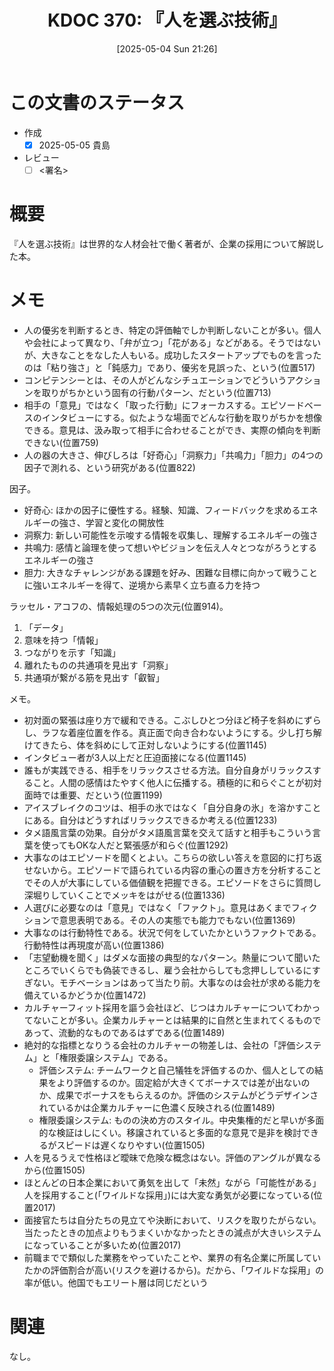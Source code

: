 :properties:
:ID: 20250504T212651
:mtime:    20250505134829
:ctime:    20250504212652
:end:
#+title:      KDOC 370: 『人を選ぶ技術』
#+date:       [2025-05-04 Sun 21:26]
#+filetags:   :draft:book:
#+identifier: 20250504T212651

# (kd/denote-kdoc-rename)
# (denote-rename-file-using-front-matter (buffer-file-name) 0)
# (save-excursion (while (re-search-backward ":draft" nil t) (replace-match "")))
# (flush-lines "^\\#\s.+?")

# ====ポリシー。
# 1ファイル1アイデア。
# 1ファイルで内容を完結させる。
# 常にほかのエントリとリンクする。
# 自分の言葉を使う。
# 参考文献を残しておく。
# 文献メモの場合は、感想と混ぜないこと。1つのアイデアに反する
# ツェッテルカステンの議論に寄与するか。それで本を書けと言われて書けるか
# 頭のなかやツェッテルカステンにある問いとどのようにかかわっているか
# エントリ間の接続を発見したら、接続エントリを追加する。カード間にあるリンクの関係を説明するカード。
# アイデアがまとまったらアウトラインエントリを作成する。リンクをまとめたエントリ。
# エントリを削除しない。古いカードのどこが悪いかを説明する新しいカードへのリンクを追加する。
# 恐れずにカードを追加する。無意味の可能性があっても追加しておくことが重要。
# 個人の感想・意思表明ではない。事実や書籍情報に基づいている

# ====永久保存メモのルール。
# 自分の言葉で書く。
# 後から読み返して理解できる。
# 他のメモと関連付ける。
# ひとつのメモにひとつのことだけを書く。
# メモの内容は1枚で完結させる。
# 論文の中に組み込み、公表できるレベルである。

# ====水準を満たす価値があるか。
# その情報がどういった文脈で使えるか。
# どの程度重要な情報か。
# そのページのどこが本当に必要な部分なのか。
# 公表できるレベルの洞察を得られるか

# ====フロー。
# 1. 「走り書きメモ」「文献メモ」を書く
# 2. 1日1回既存のメモを見て、自分自身の研究、思考、興味にどのように関係してくるかを見る
# 3. 追加すべきものだけ追加する

* この文書のステータス
:LOGBOOK:
CLOCK: [2025-05-05 Mon 09:22]--[2025-05-05 Mon 09:47] =>  0:25
CLOCK: [2025-05-05 Mon 08:52]--[2025-05-05 Mon 09:17] =>  0:25
CLOCK: [2025-05-05 Mon 08:25]--[2025-05-05 Mon 08:50] =>  0:25
CLOCK: [2025-05-05 Mon 08:00]--[2025-05-05 Mon 08:25] =>  0:25
CLOCK: [2025-05-04 Sun 23:03]--[2025-05-04 Sun 23:28] =>  0:25
CLOCK: [2025-05-04 Sun 21:58]--[2025-05-04 Sun 22:23] =>  0:25
CLOCK: [2025-05-04 Sun 21:26]--[2025-05-04 Sun 21:51] =>  0:25
:END:
- 作成
  - [X] 2025-05-05 貴島
- レビュー
  - [ ] <署名>
# (progn (kill-line -1) (insert (format "  - [X] %s 貴島" (format-time-string "%Y-%m-%d"))))

# チェックリスト ================
# 関連をつけた。
# タイトルがフォーマット通りにつけられている。
# 内容をブラウザに表示して読んだ(作成とレビューのチェックは同時にしない)。
# 文脈なく読めるのを確認した。
# おばあちゃんに説明できる。
# いらない見出しを削除した。
# タグを適切にした。
# すべてのコメントを削除した。
* 概要
# 本文(見出しも設定する)

『人を選ぶ技術』は世界的な人材会社で働く著者が、企業の採用について解説した本。

* メモ

- 人の優劣を判断するとき、特定の評価軸でしか判断しないことが多い。個人や会社によって異なり、「弁が立つ」「花がある」などがある。そうではないが、大きなことをなした人もいる。成功したスタートアップでものを言ったのは「粘り強さ」と「鈍感力」であり、優劣を見誤った、という(位置517)
- コンピテンシーとは、その人がどんなシチュエーションでどういうアクションを取りがちかという固有の行動パターン、だという(位置713)
- 相手の「意見」ではなく「取った行動」にフォーカスする。エピソードベースのインタビューにする。似たような場面でどんな行動を取りがちかを想像できる。意見は、汲み取って相手に合わせることができ、実際の傾向を判断できない(位置759)
- 人の器の大きさ、伸びしろは「好奇心」「洞察力」「共鳴力」「胆力」の4つの因子で測れる、という研究がある(位置822)

因子。

- 好奇心: ほかの因子に優性する。経験、知識、フィードバックを求めるエネルギーの強さ、学習と変化の開放性
- 洞察力: 新しい可能性を示唆する情報を収集し、理解するエネルギーの強さ
- 共鳴力: 感情と論理を使って想いやビジョンを伝え人々とつながろうとするエネルギーの強さ
- 胆力: 大きなチャレンジがある課題を好み、困難な目標に向かって戦うことに強いエネルギーを得て、逆境から素早く立ち直る力を持つ

ラッセル・アコフの、情報処理の5つの次元(位置914)。

1. 「データ」
2. 意味を持つ「情報」
3. つながりを示す「知識」
4. 離れたものの共通項を見出す「洞察」
5. 共通項が繋がる筋を見出す「叡智」

メモ。

- 初対面の緊張は座り方で緩和できる。こぶしひとつ分ほど椅子を斜めにずらし、ラフな着座位置を作る。真正面で向き合わないようにする。少し打ち解けてきたら、体を斜めにして正対しないようにする(位置1145)
- インタビュー者が3人以上だと圧迫面接になる(位置1145)
- 誰もが実践できる、相手をリラックスさせる方法。自分自身がリラックスすること。人間の感情はたやすく他人に伝播する。積極的に和らぐことが初対面時では重要、だという(位置1199)
- アイスブレイクのコツは、相手の氷ではなく「自分自身の氷」を溶かすことにある。自分はどうすればリラックスできるか考える(位置1233)
- タメ語風言葉の効果。自分がタメ語風言葉を交えて話すと相手もこういう言葉を使ってもOKな人だと緊張感が和らぐ(位置1292)
- 大事なのはエピソードを聞くとよい。こちらの欲しい答えを意図的に打ち返せないから。エピソードで語られている内容の重心の置き方を分析することでその人が大事にしている価値観を把握できる。エピソードをさらに質問し深堀りしていくことでメッキをはがせる(位置1336)
- 人選びに必要なのは「意見」ではなく「ファクト」。意見はあくまでフィクションで意思表明である。その人の実態でも能力でもない(位置1369)
- 大事なのは行動特性である。状況で何をしていたかというファクトである。行動特性は再現度が高い(位置1386)
- 「志望動機を聞く」はダメな面接の典型的なパターン。熱量について聞いたところでいくらでも偽装できるし、雇う会社からしても念押ししているにすぎない。モチベーションはあって当たり前。大事なのは会社が求める能力を備えているかどうか(位置1472)
- カルチャーフィット採用を謳う会社ほど、じつはカルチャーについてわかってないことが多い。企業カルチャーとは結果的に自然と生まれてくるものであって、流動的なものであるはずである(位置1489)
- 絶対的な指標となりうる会社のカルチャーの物差しは、会社の「評価システム」と「権限委譲システム」である。
  - 評価システム: チームワークと自己犠牲を評価するのか、個人としての結果をより評価するのか。固定給が大きくてボーナスでは差が出ないのか、成果でボーナスをもらえるのか。評価のシステムがどうデザインされているかは企業カルチャーに色濃く反映される(位置1489)
  - 権限委譲システム: ものの決め方のスタイル。中央集権的だと早いが多面的な検証はしにくい。移譲されていると多面的な意見で是非を検討できるがスピードは遅くなりやすい(位置1505)
- 人を見るうえで性格ほど曖昧で危険な概念はない。評価のアングルが異なるから(位置1505)
- ほとんどの日本企業において勇気を出して「未然」ながら「可能性がある」人を採用すること(「ワイルドな採用」)には大変な勇気が必要になっている(位置2017)
- 面接官たちは自分たちの見立てや決断において、リスクを取りたがらない。当たったときの加点よりもうまくいかなかったときの減点が大きいシステムになっていることが多いため(位置2017)
- 前職までで類似した業務をやっていたことや、業界の有名企業に所属していたかの評価割合が高い(リスクを避けるから)。だから、「ワイルドな採用」の率が低い。他国でもエリート層は同じだという

* 関連
# 関連するエントリ。なぜ関連させたか理由を書く。意味のあるつながりを意識的につくる。
# - この事実は自分のこのアイデアとどう整合するか。
# - この現象はあの理論でどう説明できるか。
# - ふたつのアイデアは互いに矛盾するか、互いを補っているか。
# - いま聞いた内容は以前に聞いたことがなかったか。
# - メモ y についてメモ x はどういう意味か。
# - 対立する
# - 修正する
# - 補足する
# - 付け加えるもの
# - アイデア同士を組み合わせて新しいものを生み出せないか
# - どんな疑問が浮かんだか
なし。
